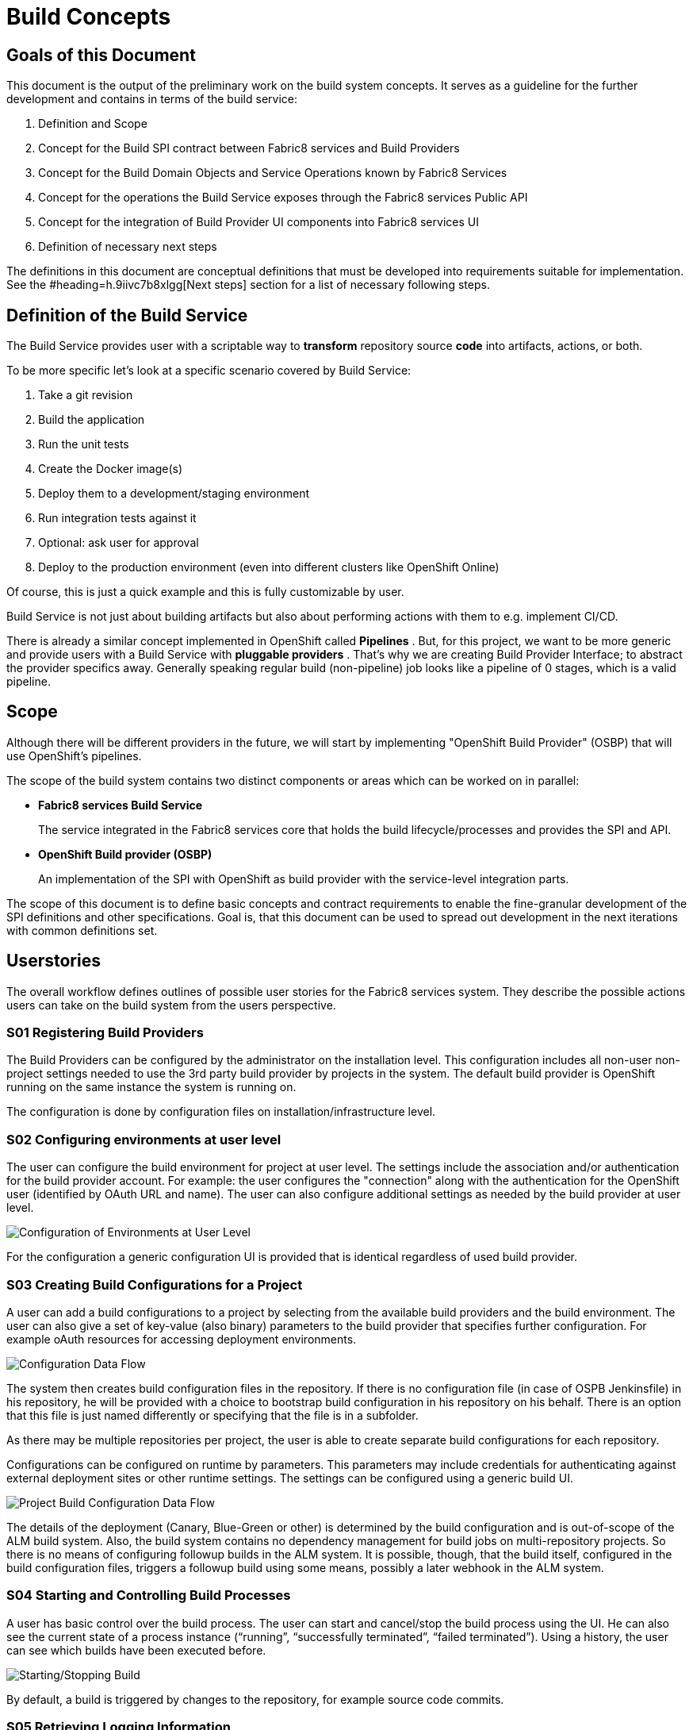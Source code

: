 = Build Concepts
:imagesdir: images/

== Goals of this Document

This document is the output of the preliminary work on the build system concepts. It serves as a guideline for the further development and contains in terms of the build service:

. Definition and Scope
. Concept for the Build SPI contract between Fabric8 services and Build Providers
. Concept for the Build Domain Objects and Service Operations known by Fabric8 Services
. Concept for the operations the Build Service exposes through the Fabric8 services Public API
. Concept for the integration of Build Provider UI components into Fabric8 services UI
. Definition of necessary next steps

The definitions in this document are conceptual definitions that must be developed into requirements suitable for implementation. See the #heading=h.9iivc7b8xlgg[Next steps] section for a list of necessary following steps.

== Definition of the Build Service

The Build Service provides user with a scriptable way to *transform* repository source *code* into artifacts, actions, or both.

To be more specific let’s look at a specific scenario covered by Build Service:

. Take a git revision
. Build the application
. Run the unit tests
. Create the Docker image(s)
. Deploy them to a development/staging environment
. Run integration tests against it
. Optional: ask user for approval
. Deploy to the production environment (even into different clusters like OpenShift Online)

Of course, this is just a quick example and this is fully customizable by user.

Build Service is not just about building artifacts but also about performing actions with them to e.g. implement CI/CD.

There is already a similar concept implemented in OpenShift called *Pipelines* . But, for this project, we want to be more generic and provide users with a Build Service with *pluggable providers* . That's why we are creating Build Provider Interface; to abstract the provider specifics away. Generally speaking regular build (non-pipeline) job looks like a pipeline of 0 stages, which is a valid pipeline.

== Scope

Although there will be different providers in the future, we will start by implementing "OpenShift Build Provider" (OSBP) that will use OpenShift's pipelines.

The scope of the build system contains two distinct components or areas which can be worked on in parallel:

* *Fabric8 services Build Service*
+
The service integrated in the Fabric8 services core that holds the build lifecycle/processes and provides the SPI and API.
+

* *OpenShift Build provider (OSBP)*
+
An implementation of the SPI with OpenShift as build provider with the service-level integration parts.

The scope of this document is to define basic concepts and contract requirements to enable the fine-granular development of the SPI definitions and other specifications. Goal is, that this document can be used to spread out development in the next iterations with common definitions set.

== Userstories

The overall workflow defines outlines of possible user stories for the Fabric8 services system. They describe the possible actions users can take on the build system from the users perspective.

=== S01 Registering Build Providers

The Build Providers can be configured by the administrator on the installation level. This configuration includes all non-user non-project settings needed to use the 3rd party build provider by projects in the system. The default build provider is OpenShift running on the same instance the system is running on.

The configuration is done by configuration files on installation/infrastructure level.

=== S02 Configuring environments at user level

The user can configure the build environment for project at user level. The settings include the association and/or authentication for the build provider account. For example: the user configures the "connection" along with the authentication for the OpenShift user (identified by OAuth URL and name). The user can also configure additional settings as needed by the build provider at user level.

image::configsuserlevel.png["Configuration of Environments at User Level",float="center"]

For the configuration a generic configuration UI is provided that is identical regardless of used build provider.

=== S03 Creating Build Configurations for a Project

A user can add a build configurations to a project by selecting from the available build providers and the build environment. The user can also give a set of key-value (also binary) parameters to the build provider that specifies further configuration. For example oAuth resources for accessing deployment environments.

image::configdataflow.png["Configuration Data Flow",float="center"]

The system then creates build configuration files in the repository. If there is no configuration file (in case of OSPB Jenkinsfile) in his repository, he will be provided with a choice to bootstrap build configuration in his repository on his behalf. There is an option that this file is just named differently or specifying that the file is in a subfolder.

As there may be multiple repositories per project, the user is able to create separate build configurations for each repository.

Configurations can be configured on runtime by parameters. This parameters may include credentials for authenticating against external deployment sites or other runtime settings. The settings can be configured using a generic build UI.

image::projectbuildconfigdataflow.png["Project Build Configuration Data Flow",float="center"]

The details of the deployment (Canary, Blue-Green or other) is determined by the build configuration and is out-of-scope of the ALM build system. Also, the build system contains no dependency management for build jobs on multi-repository projects. So there is no means of configuring followup builds in the ALM system. It is possible, though, that the build itself, configured in the build configuration files, triggers a followup build using some means, possibly a later webhook in the ALM system.


=== S04 Starting and Controlling Build Processes

A user has basic control over the build process. The user can start and cancel/stop the build process using the UI. He can also see the current state of a process instance (“running”, “successfully terminated”, “failed terminated”). Using a history, the user can see which builds have been executed before.

image::startstopbuild.png["Starting/Stopping Build",float="center"]

By default, a build is triggered by changes to the repository, for example source code commits.

=== S05 Retrieving Logging Information

A user can browse build logs of any build in the build history. He can also see live logs of running build processes. The user can also download logs from prior builds.

The returned logging information might be structured, like a JSON structure to enable the ALM system to provide more detailed insight into the returned data. For example, the system could provide detailed reports on unit test results with links to the test implementations.

== Components

This section describes the components the system needs to provide or expects from a 3rd party. The section serves as a fulfilment list for specifying and implementing the build service.

=== ALM Build Service

The Build Service is the ALM-side component that controls the build process. It represents the core module inside the ALM system that directly communicates with the build UI on one side and with the server side SPI implementation on the other side.

The Build Service implements the basic processes involving registering/creating a build configuration, starting and stopping a build and getting runtime informations about build processes. The Build Service is the controlling entity in these processes.

The Build Service consists of several sub-components described as follows.

==== Authentication

The Build Service verifies and stores that all OAuth tokens involved in the communication process with 3rd party services like build providers. The authentication service checks if tokens are valid (not expired) before calling a build provider service via the SPI and refresh them in cooperation with UI if needed.

The authentication component is also responsible for registering and attaching the build providers to the ALM system. This involves communication via the SPI with the 3rd party systems.

==== ALM UI

The ALM Build UI is the main interface for users to the build processes. The user can create build configurations, start and stop build processes and monitor progress (see above for user stories).

As the provider-specific configuration is contained in the editable configuration files in the source code repository, no build provider specific UI is needed at this point. A generic build UI is used.

=== SPIs of the ALM Build Service

The ALM Build Service contains a Service Provider Interface (SPI) that interconnects the ALM Build Service to the (possibly) 3rd party build providers using a well defined interface. The interface consists of a technical REST api, a procedure for registering new build providers to the ALM Build Service and a set of interactions modelled as REST flows for the various user operations (see above).

==== SPI Architecture.footnote:[ Discussion on different approaches here: https://www.google.com/url?q=https://www.redhat.com/archives/almighty-public/2016-October/msg00128.html&sa=D&ust=1478189307991000&usg=AFQjCNHaozEeVwWN0yJqaso6RREngoUtyA[https://www.google.com/url?q=https://www.redhat.com/archives/almighty-public/2016-October/msg00128.html&sa=D&ust=1478189307991000&usg=AFQjCNHaozEeVwWN0yJqaso6RREngoUtyA]]

The SPI is modelled following a “consumer” model. The SPI defines a set of REST operations that are consumed from the actual build provider. So the SPI expects the build provider (or an intermediate party) to provide this interface for consumption.

The SPI defines operations for the user stories above. Note that the following list only describes logical operations that may be different (or removed) in a final SPI specification:

* *CONNECT*
+
Onetime association/connection of user accounts in ALM and 3rd party build provider. This might be a series of operations. (See S02 above).
+
PRECONDITION: none.
+
POSTCONDITION: token/authN info for the build provider known to ALM.

* *DISCONNECT*
+
Disconnection of previously associated accounts.
+
PRECONDITION: associated accounts (with CONNECT) with stored data.
+
POSTCONDITION: removed authN credentials/data on both sides of the SPI interfacing.

* *CREATE_BUILD_CONFIG*
+
Creates a build configuration in the repository (in the form of files) and stores the build configuration parameters in storage.
+
PRECONDITION: associated accounts (with CONNECT), existing project, selected one (of possibly many) repository on the project.
+
POSTCONDITION: build configuration in repository, parameters in storage, possibly created pipelines or other preconditions for START_BUILD on 3rd party build provider.
+
NOTE: updating build configuration is omitted on this abstraction level, has to be present in implementation.

* *START_BUILD*
+
Starts a build using the build config created previously.
+
PRECONDITION: created and selected build config (using CREATE_BUILD_CONFIG).
+
POSTCONDITION: running build with handle to getting info on/controlling it.

* *STOP_BUILD* +
Stops a build using the build config created previously.
+
PRECONDITION: created and selected build config (using CREATE_BUILD_CONFIG), running build (using START_BUILD).
+
POSTCONDITION: running build with handle to getting info on/controlling it.

* *GET_BUIL* *D* *_STATUS*
+
Gets a status on a running build created using the build config created previously.
+
PRECONDITION: created and selected build config (using CREATE_BUILD_CONFIG), running build (using START_BUILD).
+
POSTCONDITION: retrieved build status (and possibly more metadata).

* *GET_BUILD_LOG* +
Gets console log on a running or stopped build created using the build config created previously. This interface is streaming and returns data as it is generated.
+
PRECONDITION: created and selected build config (using CREATE_BUILD_CONFIG), selected build (using START_BUILD, either current or historic build).
+
POSTCONDITION: retrieved build/console log.

* *GET_BUILD_ARTIFACT* +
Retrieves a build artifact after a build has ended. Build artifacts can be of different type. For example, the test log is also a build artifact that can be retrieved. Note: this interface will likely be multiple methods for retrieving multiple artifacts with different types, like retrieve indexes, artifacts by type or other means.
+
A returned build artifact includes the type and the build artifact data or a link to a resource.
+
PRECONDITION: created and selected build config (using CREATE_BUILD_CONFIG), selected build (using START_BUILD, either current or historic build), completed build.
+
POSTCONDITION: retrieved artifact data.

=== Build Providers

The Build Provider is the remote 3rd party component that implements/uses the defined SPI to expose build services for ALM-hosted projects.

== Next steps

We need to define next steps for making the build service a reality. The goal of this section is to define specific action items that can be transformed into work items for future sprints.

For the next sprints, the following definitions have to be made:

* *SPI Interfacing*
+
The overall architecture for the build system and the communication flows between the components on a detailed level.

* *Authentication Flows/APIs* +
AuthN (and possibly AuthZ) definitions and their control and data flows on a detailed level.

* *SPI API* +
The REST api that is provided by the build providers.

* *Internal Build Service API*
+
The internal API provided by the build system to the rest of the ALM system.

* *User Stories and UX Flows* +
The implementation user stories and their requirements, including the UX requirements.

